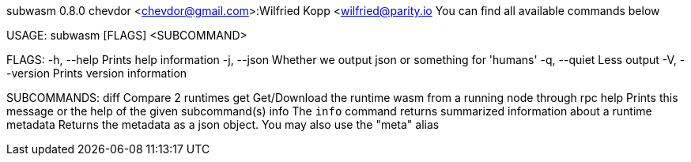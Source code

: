 subwasm 0.8.0
chevdor <chevdor@gmail.com>:Wilfried Kopp <wilfried@parity.io
You can find all available commands below

USAGE:
    subwasm [FLAGS] <SUBCOMMAND>

FLAGS:
    -h, --help       Prints help information
    -j, --json       Whether we output json or something for 'humans'
    -q, --quiet      Less output
    -V, --version    Prints version information

SUBCOMMANDS:
    diff        Compare 2 runtimes
    get         Get/Download the runtime wasm from a running node through rpc
    help        Prints this message or the help of the given subcommand(s)
    info        The `info` command returns summarized information about a runtime
    metadata    Returns the metadata as a json object. You may also use the "meta" alias
